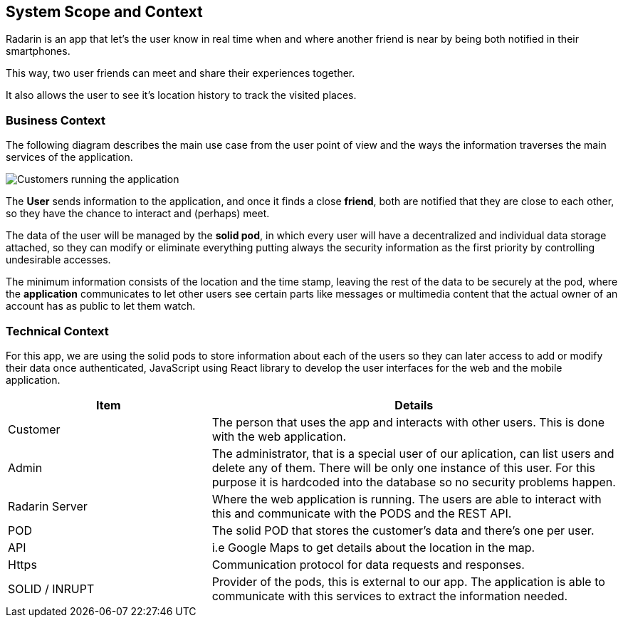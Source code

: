 [[section-system-scope-and-context]]
== System Scope and Context
Radarin is an app that let's the user know in real time when and where another friend is near by being both notified in their smartphones.

This way, two user friends can meet and share their experiences together.

It also allows the user to see it's location history to track the visited places.

=== Business Context
The following diagram describes the main use case from the user point of view and the ways the information traverses the main services of the application. 

image:03_scope2.png["Customers running the application"]


The *User* sends information to the application, and once it finds a close *friend*, both are notified that they are close to each other, so they have the chance to interact and (perhaps) meet.

The data of the user will be managed by the *solid pod*, in which every user will have a decentralized and individual data storage attached, so they can modify or eliminate everything putting always the security information as the first priority by controlling undesirable accesses.

The minimum information consists of the location and the time stamp, leaving the rest of the data to be securely at the pod, where the *application* communicates to let other users see certain parts like messages or multimedia content that the actual owner of an account has as public to let them watch.

=== Technical Context

For this app, we are using the solid pods to store information about each of the users so they can later access to add or modify their data once authenticated, JavaScript using React library to develop the user interfaces for the web and the mobile application.



[options="header",cols="1,2"]
|===
|Item|Details
| Customer | The person that uses the app and interacts with other users. This is done with the web application.
| Admin | The administrator, that is a special user of our aplication, can list users and delete any of them. There will be only one instance of this user. For this purpose it is hardcoded into the database so no security problems happen.
| Radarin Server | Where the web application is running. The users are able to interact with this and communicate with the PODS and the REST API.
| POD | The solid POD that stores the customer's data and there's one per user. 
| API | i.e Google Maps to get details about the location in the map.
| Https | Communication protocol for data requests and responses.
| SOLID / INRUPT | Provider of the pods, this is external to our app. The application is able to communicate with this services to extract the information needed.
|===

